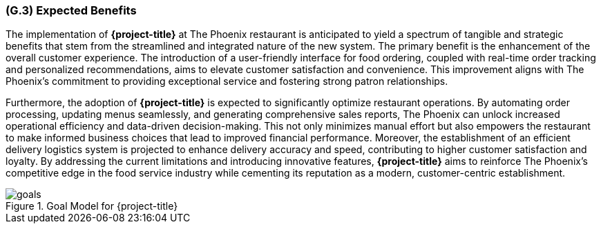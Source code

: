 [#g3,reftext=G.3]
=== (G.3) Expected Benefits

ifdef::env-draft[]
TIP: _New processes, or improvement to existing processes, made possible by the project’s results. It presents the business benefits expected from the successful execution of the project. **This chapter is the core of the Goals book**, describing what the organization expects from the system. It ensures that the project remains focused: if at some stage it gets pushed in different directions, with “creeping featurism” threatening its integrity, a reminder about the original business goals stated in those chapters will help._  <<BM22>>
endif::[]


The implementation of **{project-title}** at The Phoenix restaurant is anticipated to yield a spectrum of tangible and strategic benefits that stem from the streamlined and integrated nature of the new system. The primary benefit is the enhancement of the overall customer experience. The introduction of a user-friendly interface for food ordering, coupled with real-time order tracking and personalized recommendations, aims to elevate customer satisfaction and convenience. This improvement aligns with The Phoenix's commitment to providing exceptional service and fostering strong patron relationships.

Furthermore, the adoption of **{project-title}** is expected to significantly optimize restaurant operations. By automating order processing, updating menus seamlessly, and generating comprehensive sales reports, The Phoenix can unlock increased operational efficiency and data-driven decision-making. This not only minimizes manual effort but also empowers the restaurant to make informed business choices that lead to improved financial performance. Moreover, the establishment of an efficient delivery logistics system is projected to enhance delivery accuracy and speed, contributing to higher customer satisfaction and loyalty. By addressing the current limitations and introducing innovative features, **{project-title}** aims to reinforce The Phoenix's competitive edge in the food service industry while cementing its reputation as a modern, customer-centric establishment.

.Goal Model for {project-title}
image::models/goals.svg[scale=50%,align="center"]